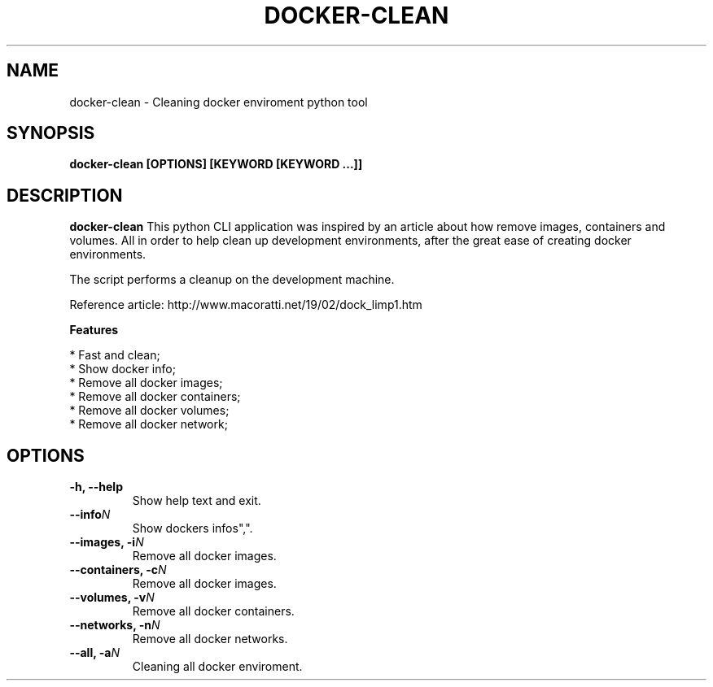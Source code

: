 .TH "DOCKER-CLEAN" "1" "07 MAIO 2022" "Version 0.0.1" "User Commands"
.SH NAME
docker-clean \- Cleaning docker enviroment python tool
.SH SYNOPSIS
.B docker-clean [OPTIONS] [KEYWORD [KEYWORD ...]]
.SH DESCRIPTION
.B docker-clean
This python CLI application was inspired by an article about how
remove images, containers and volumes. 
All in order to help clean up development environments,
after the great ease of creating docker environments.

The script performs a cleanup on the development machine.

Reference article: http://www.macoratti.net/19/02/dock_limp1.htm
.PP
.B Features
.PP
  * Fast and clean;
  * Show docker info;
  * Remove all docker images;
  * Remove all docker containers;
  * Remove all docker volumes;
  * Remove all docker network;

.SH OPTIONS
.TP
.BI "-h, --help"
Show help text and exit.
.TP
.BI "--info" N
Show dockers infos",".
.TP
.BI "--images, -i" N
Remove all docker images.
.TP
.BI "--containers, -c" N
Remove all docker images.
.TP
.BI "--volumes, -v" N
Remove all docker containers.
.TP
.BI "--networks, -n" N
Remove all docker networks.
.TP
.BI "--all, -a" N
Cleaning all docker enviroment.